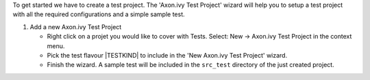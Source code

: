 .. _test-project-setup:

To get started we have to create a test project. The 'Axon.ivy Test Project' 
wizard will help you to setup a test project with all the required 
configurations and a simple sample test.

#. Add a new Axon.ivy Test Project

   - Right click on a projet you would like to cover with Tests.
     Select: New -> Axon.ivy Test Project in the context menu.

   - Pick the test flavour |TESTKIND| to include in the 'New Axon.ivy Test Project' wizard.

   - Finish the wizard. A sample test will be included in the ``src_test`` 
     directory of the just created project.

